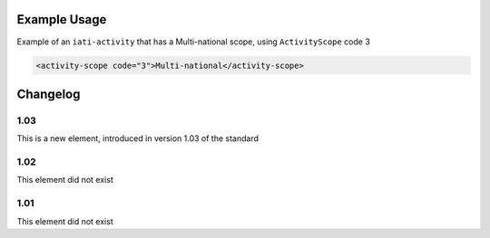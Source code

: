 Example Usage
~~~~~~~~~~~~~
Example of an ``iati-activity`` that has a Multi-national scope, using ``ActivityScope`` code 3

.. code-block:: xml

    <activity-scope code="3">Multi-national</activity-scope>

Changelog
~~~~~~~~~

1.03
^^^^

This is a new element, introduced in version 1.03 of the standard

1.02
^^^^

This element did not exist

1.01
^^^^

This element did not exist
